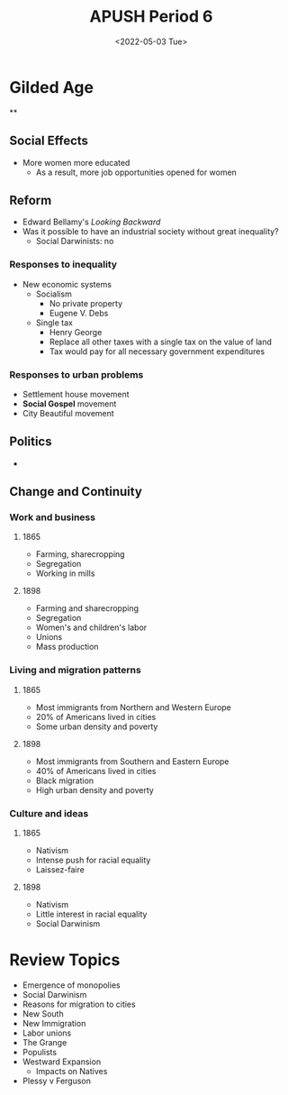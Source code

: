 #+TITLE: APUSH Period 6
#+DATE: <2022-05-03 Tue>

* Gilded Age

**

** Social Effects
+ More women more educated
  + As a result, more job opportunities opened for women

** Reform

+ Edward Bellamy's /Looking Backward/
+ Was it possible to have an industrial society without great inequality?
  + Social Darwinists: no

*** Responses to inequality

+ New economic systems
  + Socialism
    + No private property
    + Eugene V. Debs
  + Single tax
    + Henry George
    + Replace all other taxes with a single tax on the value of land
    + Tax would pay for all necessary government expenditures

*** Responses to urban problems

+ Settlement house movement
+ *Social Gospel* movement
+ City Beautiful movement

** Politics

+

** Change and Continuity

*** Work and business
**** 1865
+ Farming, sharecropping
+ Segregation
- Working in mills
**** 1898
+ Farming and sharecropping
+ Segregation
- Women's and children's labor
- Unions
- Mass production

*** Living and migration patterns
**** 1865
- Most immigrants from Northern and Western Europe
- 20% of Americans lived in cities
- Some urban density and poverty
**** 1898
- Most immigrants from Southern and Eastern Europe
- 40% of Americans lived in cities
- Black migration
- High urban density and poverty
*** Culture and ideas
**** 1865
+ Nativism
- Intense push for racial equality
- Laissez-faire
**** 1898
+ Nativism
- Little interest in racial equality
- Social Darwinism

* Review Topics

 * Emergence of monopolies
 * Social Darwinism
 * Reasons for migration to cities
 * New South
 * New Immigration
 * Labor unions
 * The Grange
 * Populists
 * Westward Expansion
   * Impacts on Natives
 * Plessy v Ferguson
